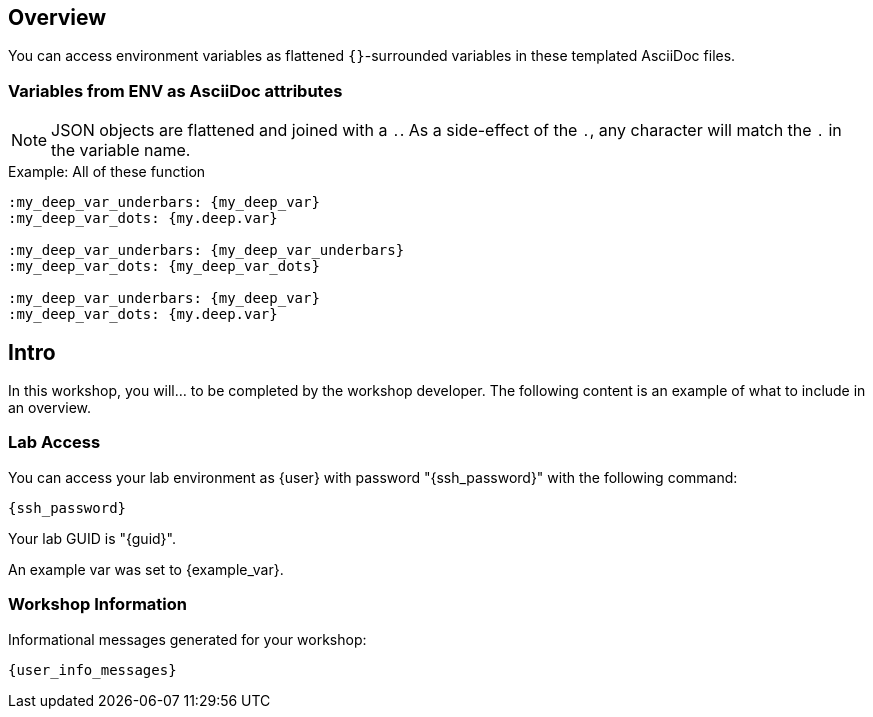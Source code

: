 :guid: {guid}
:user: {user}
:ssh_command: {ssh_password}
:markup-in-source: verbatim,attributes,quotes
:my_deep_var_underbars: {my_deep_var}
:my_deep_var_dots: {my.deep.var}

== Overview

You can access environment variables as flattened `{}`-surrounded variables in these templated AsciiDoc files.

=== Variables from ENV as AsciiDoc attributes

NOTE: JSON objects are flattened and joined with a `.`.
As a side-effect of the `.`, any character will match the `.` in the variable name.

.Example: All of these function
----
:my_deep_var_underbars: {my_deep_var}
:my_deep_var_dots: {my.deep.var}

:my_deep_var_underbars: {my_deep_var_underbars}
:my_deep_var_dots: {my_deep_var_dots}

:my_deep_var_underbars: {my_deep_var}
:my_deep_var_dots: {my.deep.var}
----

== Intro

In this workshop, you will... to be completed by the workshop developer.
The following content is an example of what to include in an overview.

=== Lab Access

You can access your lab environment as {user} with password "{ssh_password}" with the following command:

[source,bash,options="nowrap",subs="{markup-in-source}"]
----
{ssh_command}
----

Your lab GUID is "{guid}".

An example var was set to {example_var}.

=== Workshop Information

Informational messages generated for your workshop:

[source,bash,options="nowrap"]
----
{user_info_messages}
----
